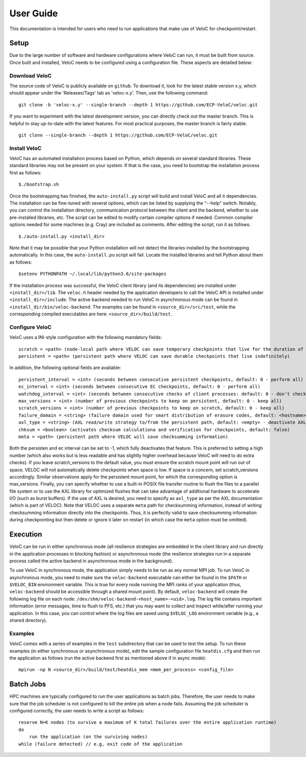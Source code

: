 User Guide
===========

This documentation is intended for users who need to run applications that make use of VeloC for 
checkpoint/restart.

.. _ch:velocsetup:

Setup
-----

Due to the large number of software and hardware configurations where VeloC
can run, it must be built from source. Once built and installed, VeloC needs
to be configured using a configuration file. These aspects are detailed below:

Download VeloC
~~~~~~~~~~~~~~

The source code of VeloC is publicly available on ``github``. To download it,
look for the latest stable version x.y, which should appear under the 
'Releases/Tags' tab as 'veloc-x.y'. Then, use the following command:

::

    git clone -b 'veloc-x.y' --single-branch --depth 1 https://github.com/ECP-VeloC/veloc.git
    
If you want to experiment with the latest development version, you can directly check out the master branch. 
This is helpful to stay up-to-date with the latest features. For most practical purposes, the master branch is fairly stable.

::
    
    git clone --single-branch --depth 1 https://github.com/ECP-VeloC/veloc.git

Install VeloC
~~~~~~~~~~~~~

VeloC has an automated installation process based on Python, which depends on several standard libraries.
These standard libraries may not be present on your system. If that is the case, you need to bootstrap the installation
process first as follows: 

::

   $./bootstrap.sh

Once the bootstrapping has finished, the ``auto-install.py`` script will build and install VeloC and all it dependencies.
The installation can be fine-tuned with several options, which can be listed by supplying the "--help" switch. Notably, you
can control the installation directory, communication protocol between the client and the backend, whether to use pre-installed
libraries, etc. The script can be edited to modify certain compiler options if needed. Common compiler options needed for some 
machines (e.g. Cray) are included as comments. After editing the script, run it as follows:

::

   $./auto-install.py <install_dir>
   
Note that it may be possible that your Python installation will not detect the libraries installed by the bootstrapping 
automatically. In this case, the ``auto-install.pu`` script will fail. Locate the installed libraries and tell Python about them as follows:

::

    $setenv PYTHONPATH ~/.local/lib/python3.6/site-packages

If the installation process was successful, the VeloC client library (and its dependencies) are installed under
``<install_dir>/lib``. The ``veloc.h`` header needed by the application developers to call the VeloC API is 
installed under ``<install_dir>/include``. The active backend needed to run VeloC in asynchronous mode can be found in
``<install_dir/bin/veloc-backend``. The examples can be found in ``<source_dir>/src/test``, while the corresponding compiled executables 
are here: ``<source_dir>/build/test``.

Configure VeloC
~~~~~~~~~~~~~~~

VeloC uses a INI-style configuration with the following mandatory fields:

:: 

  scratch = <path> (node-local path where VELOC can save temporary checkpoints that live for the duration of the reservation)
  persistent = <path> (persistent path where VELOC can save durable checkpoints that live indefinitely)
  
In addition, the following optional fields are available:

::

  persistent_interval = <int> (seconds between consecutive persistent checkpoints, default: 0 - perform all)
  ec_interval = <int> (seconds between consecutive EC checkpoints, default: 0 - perform all)
  watchdog_interval = <int> (seconds between consecutive checks of client processes: default: 0 - don't check)
  max_versions = <int> (number of previous checkpoints to keep on persistent, default: 0 - keep all)
  scratch_versions = <int> (number of previous checkpoints to keep on scratch, default: 0 - keep all)
  failure_domain = <string> (failure domain used for smart distribution of erasure codes, default: <hostname>)
  axl_type = <string> (AXL read/write strategy to/from the persistent path, default: <empty> - deactivate AXL)
  chksum = <boolean> (activates checksum calculationa and verification for checkpoints, default: false)
  meta = <path> (persistent path where VELOC will save checksumming information)
  
Both the persisten and ec interval can be set to -1, which fully deactivates that feature. This is preferred to setting a high number
(which also works but is less readable and has slightly higher overhead because VeloC will need to do extra checks). If you leave
scratch_versions to the default value, you must ensure the scratch mount point will run out of space. VELOC will not automatically
delete checkpoints when space is low. If space is a concern, set scratch_versions accordingly. Similar observations apply for
the persistent mount point, for which the corresponding option is max_versions. Finally, you can specify whether to use a built-in 
POSIX file transfer routine to flush the files to a parallel file system or to use the AXL library for optimized flushes that can
take advantage of additional hardware to accelerate I/O (such as burst buffers). If the use of AXL is desired, you need to specify
as ``axl_type`` as per the AXL documentation (which is part of VELOC). Note that VELOC uses a separate ``meta`` path for checksumming
information, instead of writing checksumming information directly into the checkpoints. Thus, it is perfectly valid to save checksumming 
information during checkpointing but then delete or ignore it later on restart (in which case the ``meta`` option must be omitted).

.. _ch:velocrun:

Execution
---------

VeloC can be run in either synchronous mode (all resilience strategies are embedded in the client library and run directly 
in the application processes in blocking fashion) or asynchronous mode (the resilience strategies run in a separate process
called the active backend in asynchronous mode in the background). 

To use VeloC in synchronous mode, the application simply needs to be run as any normal MPI job. To run VeloC in 
asynchronous mode, you need to make sure the ``veloc-backend`` executable can either be found in the ``$PATH`` or
``$VELOC_BIN`` environment variable. This is true for every node running the MPI ranks of your application (thus,
``veloc-backend`` should be accessible through a shared mount point). By default, ``veloc-backend`` will create 
the following log file on each node: ``/dev/shm/veloc-backend-<host_name>-<uid>.log``. The log file contains 
important information (error messages, time to flush to PFS, etc.) that you may want to collect and inspect while/after
running your application. In this case, you can control where the log files are saved using ``$VELOC_LOG`` environment
variable (e.g., a shared directory).

Examples
~~~~~~~~

VeloC comes with a series of examples in the ``test`` subdirectory that can be used to test the setup. To run these 
examples (in either synchronous or asynchronous mode), edit the sample configuration file ``heatdis.cfg`` and then run 
the application as follows (run the active backend first as mentioned above if in async mode):

::

   mpirun -np N <source_dir>/build/test/heatdis_mem <mem_per_process> <config_file>

Batch Jobs
----------

HPC machines are typically configured to run the user applications as batch jobs. Therefore, the user needs to make sure
that the job scheduler is not configured to kill the entire job when a node fails. Assuming the job scheduler is configured
correctly, the user needs to write a script as follows:

::

    reserve N+K nodes (to survive a maximum of K total failures over the entire application runtime) 
    do
        run the application (on the surviving nodes)
    while (failure detected) // e.g, exit code of the application
